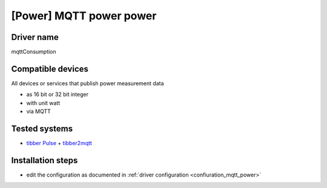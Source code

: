 [Power] MQTT power power
========================

Driver name
-----------

mqttConsumption

Compatible devices
------------------

All devices or services that publish power measurement data

* as 16 bit or 32 bit integer 
* with unit watt
* via MQTT


Tested systems
--------------

* `tibber Pulse <https://tibber.com/de/pulse>`_ + `tibber2mqtt <https://github.com/danielringch/tibber2mqtt>`_ 

Installation steps
------------------

* edit the configuration as documented in :ref:`driver configuration <confiuration_mqtt_power>`